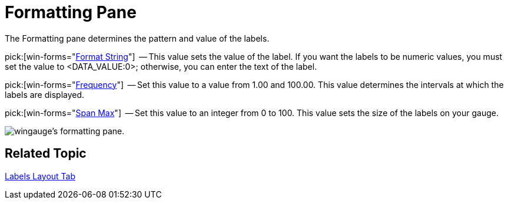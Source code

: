 ﻿////

|metadata|
{
    "name": "wingauge-formatting-pane",
    "controlName": ["WinGauge"],
    "tags": ["Charting"],
    "guid": "{B799F362-7CF1-4FF6-9456-6C9AFACF331A}",  
    "buildFlags": [],
    "createdOn": "0001-01-01T00:00:00Z"
}
|metadata|
////

= Formatting Pane

The Formatting pane determines the pattern and value of the labels.

pick:[win-forms="link:{ApiPlatform}win.ultrawingauge{ApiVersion}~infragistics.ultragauge.resources.labelappearance~formatstring.html[Format String]"]  -- This value sets the value of the label. If you want the labels to be numeric values, you must set the value to <DATA_VALUE:0>; otherwise, you can enter the text of the label.

pick:[win-forms="link:{ApiPlatform}win.ultrawingauge{ApiVersion}~infragistics.ultragauge.resources.gaugescalelabelsappearance~frequency.html[Frequency]"]  -- Set this value to a value from 1.00 and 100.00. This value determines the intervals at which the labels are displayed.

pick:[win-forms="link:{ApiPlatform}win.ultrawingauge{ApiVersion}~infragistics.ultragauge.resources.radialgaugescalelabelsappearance~spanmaximum.html[Span Max]"]  -- Set this value to an integer from 0 to 100. This value sets the size of the labels on your gauge.

image::images/Formatting_Pane_01.png[wingauge's formatting pane.]

== Related Topic

link:wingauge-labels-layout-tab.html[Labels Layout Tab]